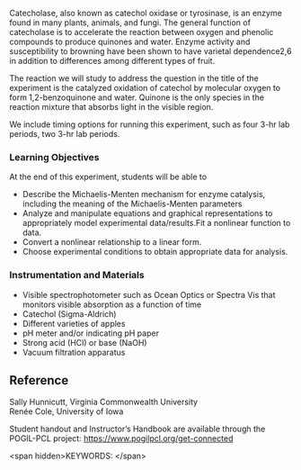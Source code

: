 #+export_file_name: index
# (ss-toggle-markdown-export-on-save)
# date-added:

#+begin_export md
---
title: "How Should Apples be Prepared for a Fruit Salad?"
## https://quarto.org/docs/journals/authors.html
#author:
#  - name: ""
#    affiliations:
#     - name: ""
#copyright: "2016 American Chemical Society and Division of Chemical Education, Inc."
license: "CC BY-NC-SA"
#draft: true
#date-modified:
date: 2023-10-28 
categories: ["lab", "pogil-pcl", "kinetics"]
keywords: physical chemistry teaching, physical chemistry education, teaching resources, physical chemistry lab, pogil-pcl, kinetics experiment

image: cycles.png
---
<img src="cycles.png" width="80%" />
#+end_export

Catecholase, also known as catechol oxidase or tyrosinase, is an enzyme found in many plants, animals, and fungi. The general function of catecholase is to accelerate the reaction between oxygen and phenolic compounds to produce quinones and water. Enzyme activity and susceptibility to browning have been shown to have varietal dependence2,6 in addition to differences among different types of fruit.

The reaction we will study to address the question in the title of the experiment is the catalyzed oxidation of catechol by molecular oxygen to form 1,2-benzoquinone and water. Quinone is the only species in the reaction mixture that absorbs light in the visible region.

We include timing options for running this experiment, such as four 3-hr lab periods, two 3-hr lab periods.

*** Learning Objectives
At the end of this experiment, students will be able to
- Describe the Michaelis-Menten mechanism for enzyme catalysis, including the meaning of the Michaelis-Menten parameters
- Analyze and manipulate equations and graphical representations to appropriately model experimental data/results.Fit a nonlinear function to data.
- Convert a nonlinear relationship to a linear form.
-  Choose experimental conditions to obtain appropriate data for analysis.

*** Instrumentation and Materials
- Visible spectrophotometer such as Ocean Optics or Spectra Vis that monitors visible absorption as a function of time
- Catechol (Sigma-Aldrich)
- Different varieties of apples
- pH meter and/or indicating pH paper
- Strong acid (HCl) or base (NaOH)
- Vacuum filtration apparatus

** Reference
Sally Hunnicutt, Virginia Commonwealth University\\
Renée Cole, University of Iowa

Student handout and Instructor’s Handbook are available through the POGIL-PCL project: https://www.pogilpcl.org/get-connected

<span hidden>KEYWORDS:
</span>

* Local variables :noexport:
# Local Variables:
# eval: (ss-markdown-export-on-save)
# End:
